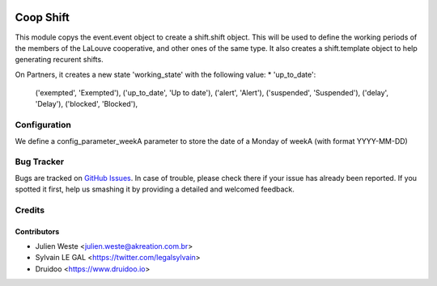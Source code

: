 .. image:: https://img.shields.io/badge/licence-AGPL--3-blue.svg
   :target: http://www.gnu.org/licenses/agpl-3.0-standalone.html
   :alt: License: AGPL-3

==========
Coop Shift
==========

This module copys the event.event object to create a shift.shift object. This
will be used to define the working periods of the members of the LaLouve
cooperative, and other ones of the same type.
It also creates a shift.template object to help generating recurent shifts.

On Partners, it creates a new state 'working_state' with the following value:
* 'up_to_date': 


        ('exempted', 'Exempted'),
        ('up_to_date', 'Up to date'),
        ('alert', 'Alert'),
        ('suspended', 'Suspended'),
        ('delay', 'Delay'),
        ('blocked', 'Blocked'),

Configuration
=============

We define a config_parameter_weekA parameter to store the date of a Monday of
weekA (with format YYYY-MM-DD)

Bug Tracker
===========

Bugs are tracked on `GitHub Issues
<https://github.com/AwesomeFoodCoops/odoo-production/issues>`_. In case of trouble, please
check there if your issue has already been reported. If you spotted it first,
help us smashing it by providing a detailed and welcomed feedback.

Credits
=======

Contributors
------------

* Julien Weste <julien.weste@akreation.com.br>
* Sylvain LE GAL <https://twitter.com/legalsylvain>
* Druidoo <https://www.druidoo.io>
